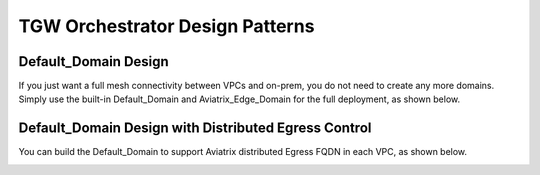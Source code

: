 .. meta::
  :description: TGW Orchestrator Overview
  :keywords: AWS TGW, TGW orchestrator, Aviatrix Transit network


=========================================================
TGW Orchestrator Design Patterns
=========================================================

Default_Domain Design
--------------------------

If you just want a full mesh connectivity between VPCs and on-prem, you do not need to create any more domains. Simply use the built-in Default_Domain and Aviatrix_Edge_Domain for the full deployment, as shown below. 

|default_domain_design|

Default_Domain Design with Distributed Egress Control
-------------------------------------------------------

You can build the Default_Domain to support Aviatrix distributed Egress FQDN in each VPC, as shown below. 

|default_egress|




.. |default_domain_design| image:: tgw_design_patterns_media/default_domain_design.png
   :scale: 30%

.. |default_egress| image:: tgw_design_patterns_media/default_egress.png
   :scale: 30%

.. |image4| image:: transitvpc_workflow_media/launchSpokeGW.png
   :scale: 50%

.. |image5| image:: transitvpc_workflow_media/AttachSpokeGW.png
   :scale: 50%

.. |image6| image:: transitvpc_workflow_media/AttachMoreSpoke.png
   :scale: 50%

.. disqus::
